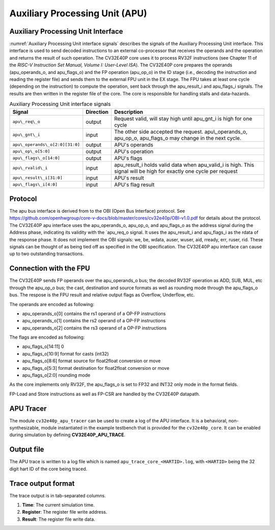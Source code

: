 .. _apu:

Auxiliary Processing Unit (APU)
===============================

Auxiliary Processing Unit Interface
-----------------------------------

:numref:`Auxiliary Processing Unit interface signals` describes the signals of the Auxiliary Processing Unit interface.
This interface is used to send decoded instructions to an external co-processor that receives the operands and the operation and returns the result of such operation. The CV32E40P core uses it to process RV32F instructions (see Chapter 11 of the `RISC-V Instruction Set Manual, Volume I: User-Level ISA`).
The CV32E40P core prepares the operands (apu\_operands\_o,  and apu\_flags\_o) and the FP operation (apu\_op\_o) in the ID stage (i.e., decoding the instruction and reading the register file) and sends them to the external FPU unit in the EX stage. The FPU takes at least one cycle (depending on the instruction) to compute the operation, sent back through the apu\_result\_i and apu\_flags\_i signals. The results are then written in the register file of the core. The core is responsible for handling stalls and data-hazards.


.. table:: Auxiliary Processing Unit interface signals
  :name: Auxiliary Processing Unit interface signals

  +---------------------------------+---------------+------------------------------------------------------------------------------------------------------------------------------+
  | **Signal**                      | **Direction** | **Description**                                                                                                              |
  +=================================+===============+==============================================================================================================================+
  | ``apu\_req\_o``                 | output        | Request valid, will stay high until apu\_gnt\_i is high for one cycle                                                        |
  +---------------------------------+---------------+------------------------------------------------------------------------------------------------------------------------------+
  | ``apu\_gnt\_i``                 | input         | The other side accepted the request.  apu\\_operands\_o, apu\_op\_o, apu\_flags\_o may change in the next cycle.             |
  +---------------------------------+---------------+------------------------------------------------------------------------------------------------------------------------------+
  | ``apu\_operands\_o[2:0][31:0]`` | output        | APU's operands                                                                                                               |
  +---------------------------------+---------------+------------------------------------------------------------------------------------------------------------------------------+
  | ``apu\_op\_o[5:0]``             | output        | APU's operation                                                                                                              |
  +---------------------------------+---------------+------------------------------------------------------------------------------------------------------------------------------+
  | ``apu\_flags\_o[14:0]``         | output        | APU's flags                                                                                                                  |
  +---------------------------------+---------------+------------------------------------------------------------------------------------------------------------------------------+
  | ``apu\_rvalid\_i``              | input         | apu\_result\_i holds valid data when apu\_valid\_i is high. This signal will be high for exactly one cycle per request       |
  +---------------------------------+---------------+------------------------------------------------------------------------------------------------------------------------------+
  | ``apu\_result\_i[31:0]``        | input         | APU's result                                                                                                                 |
  +---------------------------------+---------------+------------------------------------------------------------------------------------------------------------------------------+
  | ``apu\_flags\_i[4:0]``          | input         | APU's flag result                                                                                                            |
  +---------------------------------+---------------+------------------------------------------------------------------------------------------------------------------------------+


Protocol
--------

The apu bus interface is derived from to the OBI (Open Bus Interface) protocol.
See https://github.com/openhwgroup/core-v-docs/blob/master/cores/cv32e40p/OBI-v1.0.pdf
for details about the protocol.
The CV32E40P apu interface uses the apu\_operands\_o, apu\_op\_o, and apu\_flags\_o as the address signal during the Address phase, indicating its validity with the `apu\_req\_o signal. It uses the apu\_result\_i and apu\_flags\_i as the rdata of the response phase. It does not implement the OBI signals: we, be, wdata, auser, wuser, aid,
rready, err, ruser, rid. These signals can be thought of as being tied off as
specified in the OBI specification.
The CV32E40P apu interface can cause up to two outstanding transactions.

Connection with the FPU
-----------------------

The CV32E40P sends FP operands over the apu\_operands\_o bus; the decoded RV32F operation as ADD, SUB, MUL, etc through the apu\_op\_o bus; the cast, destination and source formats as well as rounding mode through the apu\_flags\_o bus. The respose is the FPU result and relative output flags as Overflow, Underflow, etc.

The operands are encoded as following:

- apu\_operands\_o\[0\] contains the rs1 operand of a OP-FP instructions

- apu\_operands\_o\[1\] contains the rs2 operand of a OP-FP instructions

- apu\_operands\_o\[2\] contains the rs3 operand of a OP-FP instructions

The flags are encoded as following:

- apu\_flags\_o[14:11]  0

- apu\_flags\_o[10:9]   format for casts (int32)

- apu\_flags\_o[8:6]    format source for float2float conversion or move

- apu\_flags\_o[5:3]    format destination for float2float conversion or move

- apu\_flags\_o[2:0]    rounding mode


As the core implements only RV32F, the apu\_flags\_o is set to FP32 and INT32 only mode in the format fields.


FP-Load and Store instructions as well as FP-CSR are handled by the CV32E40P datapath.


APU Tracer
----------

The module ``cv32e40p_apu_tracer`` can be used to create a log of the APU interface.
It is a behavioral, non-synthesizable, module instantiated in the example testbench that is provided for
the ``cv32e40p_core``. It can be enabled during simulation by defining **CV32E40P_APU_TRACE**.

Output file
-----------

The APU trace is written to a log file which is named ``apu_trace_core_<HARTID>.log``, with ``<HARTID>`` being
the 32 digit hart ID of the core being traced.

Trace output format
-------------------

The trace output is in tab-separated columns.

1. **Time**: The current simulation time.
2. **Register**: The register file write address.
3. **Result**: The register file write data.
